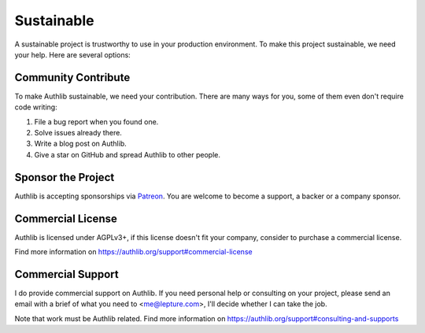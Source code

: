 .. _sustainable:

Sustainable
===========

A sustainable project is trustworthy to use in your production environment.
To make this project sustainable, we need your help. Here are several options:

Community Contribute
--------------------

To make Authlib sustainable, we need your contribution. There are many ways
for you, some of them even don't require code writing:

1. File a bug report when you found one.
2. Solve issues already there.
3. Write a blog post on Authlib.
4. Give a star on GitHub and spread Authlib to other people.

Sponsor the Project
-------------------

Authlib is accepting sponsorships via Patreon_. You are welcome to become a
support, a backer or a company sponsor.

.. _Patreon: https://www.patreon.com/lepture

Commercial License
------------------

Authlib is licensed under AGPLv3+, if this license doesn't fit your company,
consider to purchase a commercial license.

Find more information on
https://authlib.org/support#commercial-license

Commercial Support
------------------

I do provide commercial support on Authlib. If you need personal help or
consulting on your project, please send an email with a brief of what you
need to <me@lepture.com>, I'll decide whether I can take the job.

Note that work must be Authlib related. Find more information on
https://authlib.org/support#consulting-and-supports
